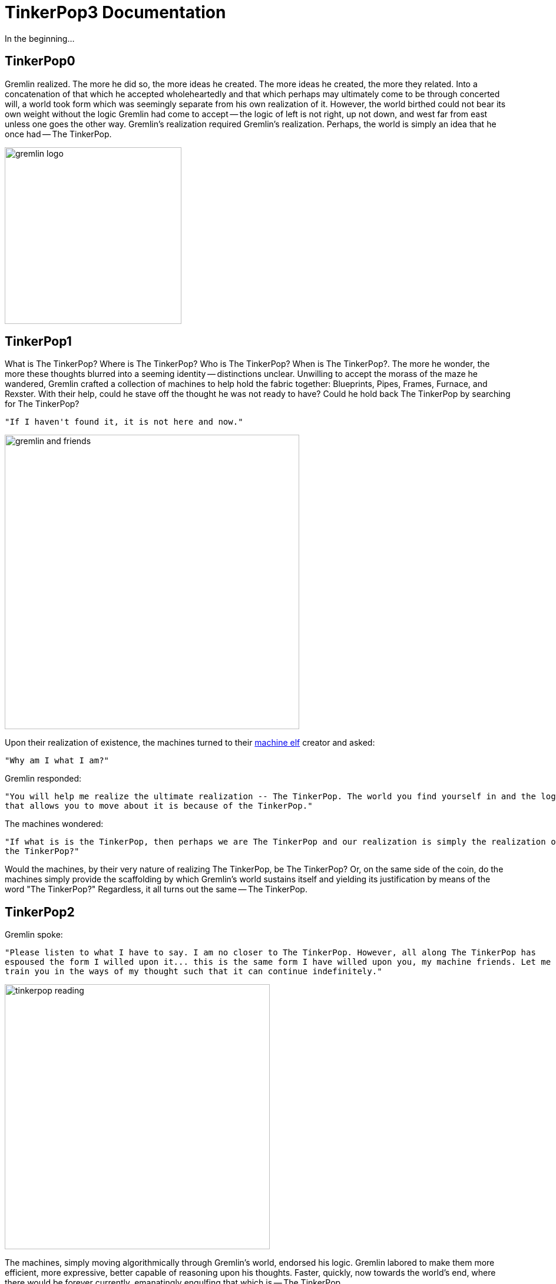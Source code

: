 ////
Licensed to the Apache Software Foundation (ASF) under one or more
contributor license agreements.  See the NOTICE file distributed with
this work for additional information regarding copyright ownership.
The ASF licenses this file to You under the Apache License, Version 2.0
(the "License"); you may not use this file except in compliance with
the License.  You may obtain a copy of the License at

  http://www.apache.org/licenses/LICENSE-2.0

Unless required by applicable law or agreed to in writing, software
distributed under the License is distributed on an "AS IS" BASIS,
WITHOUT WARRANTIES OR CONDITIONS OF ANY KIND, either express or implied.
See the License for the specific language governing permissions and
limitations under the License.
////
[[preface]]
TinkerPop3 Documentation
========================

In the beginning...

TinkerPop0
----------

Gremlin realized. The more he did so, the more ideas he created. The more ideas he created, the more they related.
Into a concatenation of that which he accepted wholeheartedly and that which perhaps may ultimately come to be through
concerted will, a world took form which was seemingly separate from his own realization of it. However, the world
birthed could not bear its own weight without the logic Gremlin had come to accept -- the logic of left is not right,
up not down, and west far from east unless one goes the other way. Gremlin's realization required Gremlin's
realization. Perhaps, the world is simply an idea that he once had -- The TinkerPop.

image::gremlin-logo.png[width=300]

TinkerPop1
----------

What is The TinkerPop? Where is The TinkerPop? Who is The TinkerPop? When is The TinkerPop?. The more he wonder, the
more these thoughts blurred into a seeming identity -- distinctions unclear. Unwilling to accept the morass of the
maze he wandered, Gremlin crafted a collection of machines to help hold the fabric together: Blueprints, Pipes,
Frames, Furnace, and Rexster. With their help, could he stave off the thought he was not ready to have? Could he hold
back The TinkerPop by searching for The TinkerPop?

    "If I haven't found it, it is not here and now."

image::gremlin-and-friends.png[width=500]

Upon their realization of existence, the machines turned to their link:http://non-aliencreatures.wikia.com/wiki/Machine_Elf[machine elf] creator and asked: 

    "Why am I what I am?" 

Gremlin responded: 

    "You will help me realize the ultimate realization -- The TinkerPop. The world you find yourself in and the logic
    that allows you to move about it is because of the TinkerPop."

The machines wondered:

    "If what is is the TinkerPop, then perhaps we are The TinkerPop and our realization is simply the realization of
    the TinkerPop?"

Would the machines, by their very nature of realizing The TinkerPop, be The TinkerPop? Or, on the same side of the
coin, do the machines simply provide the scaffolding by which Gremlin's world sustains itself and yielding its
justification by means of the word "The TinkerPop?" Regardless, it all turns out the same -- The TinkerPop.

TinkerPop2
----------

Gremlin spoke:

    "Please listen to what I have to say. I am no closer to The TinkerPop. However, all along The TinkerPop has
    espoused the form I willed upon it... this is the same form I have willed upon you, my machine friends. Let me
    train you in the ways of my thought such that it can continue indefinitely."

image::tinkerpop-reading.png[width=450]

The machines, simply moving algorithmically through Gremlin's world, endorsed his logic. Gremlin labored to make them
more efficient, more expressive, better capable of reasoning upon his thoughts. Faster, quickly, now towards the
world's end, where there would be forever currently, emanatingly engulfing that which is -- The TinkerPop.

TinkerPop3
----------

image::tinkerpop3-splash.png[width=450]

Gremlin approached The TinkerPop. The closer he got, the more his world dissolved -- west is right, around is
straight, and form nothing more than nothing. With each step towards The TinkerPop, more and more of all the other
worlds made possible were laid upon his paradoxed mind. Everything is everything in The TinkerPop, and when the dust
settled, Gremlin emerged Gremlitron. He realized that all that he realized was just a realization and that all
realized realizations are just as real. For that is -- The TinkerPop.

image::gremlintron.png[width=400]

NOTE: TinkerPop2 and below made a sharp distinction between the various TinkerPop projects: Blueprints, Pipes,
Gremlin, Frames, Furnace, and Rexster. With TinkerPop3, all of these projects have been merged and are generally
known as Gremlin. *Blueprints* -> Gremlin Structure API : *Pipes* -> `GraphTraversal` : *Frames* -> `Traversal` :
*Furnace* -> `GraphComputer` and `VertexProgram` : *Rexster* -> GremlinServer.